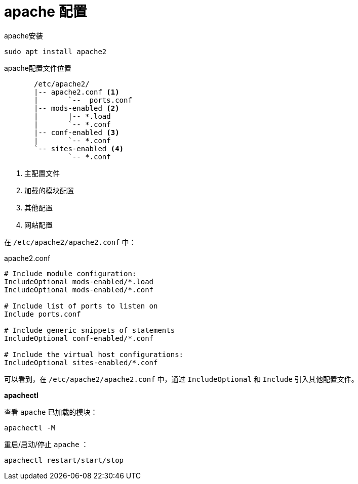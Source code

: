 = apache 配置

apache安装
....
sudo apt install apache2
....

apache配置文件位置
....

       /etc/apache2/
       |-- apache2.conf <1>
       |       `--  ports.conf
       |-- mods-enabled <2>
       |       |-- *.load
       |       `-- *.conf
       |-- conf-enabled <3>
       |       `-- *.conf
       `-- sites-enabled <4>
               `-- *.conf
....
<1> 主配置文件
<2> 加载的模块配置
<3> 其他配置
<4> 网站配置

在 `/etc/apache2/apache2.conf` 中：

[source,sh]
.apache2.conf
....
# Include module configuration:
IncludeOptional mods-enabled/*.load
IncludeOptional mods-enabled/*.conf

# Include list of ports to listen on
Include ports.conf

# Include generic snippets of statements
IncludeOptional conf-enabled/*.conf

# Include the virtual host configurations:
IncludeOptional sites-enabled/*.conf
....
可以看到，在 `/etc/apache2/apache2.conf` 中，通过 `IncludeOptional` 和 `Include` 引入其他配置文件。

**apachectl**

查看 `apache` 已加载的模块：
....
apachectl -M
....

重启/启动/停止 `apache` ：
....
apachectl restart/start/stop
....
